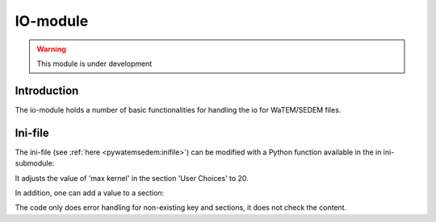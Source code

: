 
IO-module
=========
.. warning:: This module is under development

Introduction
------------
The io-module holds a number of basic functionalities for handling the io for
WaTEM/SEDEM files.

Ini-file
--------
The ini-file (see :ref:`here <pywatemsedem:inifile>`) can be modified with a Python
function available in the in ini-submodule:

.. code-block:: python
    from pywatemsedem.io import ini
    ini.modify_field("inifile.ini", "User Choices", "max kernel", 20)

It adjusts the value of 'max kernel' in the section 'User Choices' to 20.

In addition, one can add a value to a section:

.. code-block:: python
    from pywatemsedem.io import ini
    ini.add_field("inifile.ini", "User Choices", "max kernelz", 20)

The code only does error handling for non-existing key and sections, it does
not check the content.
